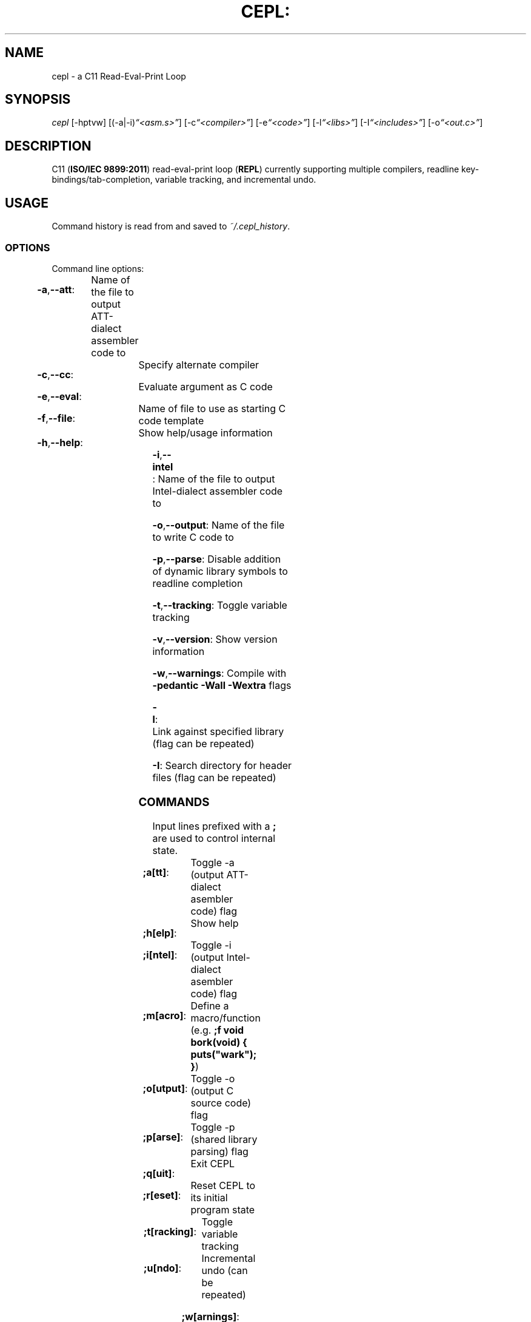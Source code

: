.TH CEPL: "1" "June 2017" "cepl: CEPL v4\&.9\&.1" "User Commands"

.SH "NAME"
cepl \- a C11 Read\-Eval\-Print Loop

.SH "SYNOPSIS"
.sp
.nf
\fIcepl\fR [\-hptvw] [(\-a|\-i)\fI“<asm\&.s>”\fR] [\-c\fI“<compiler>”\fR] [\-e\fI“<code>”\fR] [\-l\fI“<libs>”\fR] [\-I\fI“<includes>”\fR] [\-o\fI“<out\&.c>”\fR]
.fi

.SH "DESCRIPTION"
.sp
C11 (\fBISO/IEC 9899:2011\fR) read\-eval\-print loop (\fBREPL\fR) currently supporting multiple compilers, readline key\-bindings/tab\-completion, variable tracking, and incremental undo\&.
.fi

.SH "USAGE"
.sp
Command history is read from and saved to \fI~/\&.cepl_history\fR\&.
.fi

.SS "OPTIONS"
.sp
Command line options:
.fi

.HP
\fB\-a\fR,\fB\-\-att\fR:	Name of the file to output AT\&T\-dialect assembler code to
.HP
\fB\-c\fR,\fB\-\-cc\fR:		Specify alternate compiler
.HP
\fB\-e\fR,\fB\-\-eval\fR:	Evaluate argument as C code
.HP
\fB\-f\fR,\fB\-\-file\fR:	Name of file to use as starting C code template
.HP
\fB\-h\fR,\fB\-\-help\fR:	Show help/usage information
.HP
\fB\-i\fR,\fB\-\-intel\fR:	Name of the file to output Intel\-dialect assembler code to
.HP
\fB\-o\fR,\fB\-\-output\fR:	Name of the file to write C code to
.HP
\fB\-p\fR,\fB\-\-parse\fR:	Disable addition of dynamic library symbols to readline completion
.HP
\fB\-t\fR,\fB\-\-tracking\fR:	Toggle variable tracking
.HP
\fB\-v\fR,\fB\-\-version\fR:	Show version information
.HP
\fB\-w\fR,\fB\-\-warnings\fR:	Compile with \fB\-pedantic\fR \fB\-Wall\fR \fB\-Wextra\fR flags
.HP
\fB\-l\fR:			Link against specified library (flag can be repeated)
.HP
\fB\-I\fR:			Search directory for header files (flag can be repeated)
.fi

.SS "COMMANDS"
.sp
Input lines prefixed with a \fB;\fR are used to control internal state\&.
.fi

.HP
\fB;a[tt]\fR:		Toggle -a (output AT\&T\-dialect asembler code) flag
.HP
\fB;h[elp]\fR:		Show help
.HP
\fB;i[ntel]\fR:		Toggle -i (output Intel\-dialect asembler code) flag
.HP
\fB;m[acro]\fR:		Define a macro/function (e\&.g\&. \fB;f void bork(void) { puts("wark"); }\fR)
.HP
\fB;o[utput]\fR:	Toggle -o (output C source code) flag
.HP
\fB;p[arse]\fR:		Toggle -p (shared library parsing) flag
.HP
\fB;q[uit]\fR:		Exit CEPL
.HP
\fB;r[eset]\fR:		Reset CEPL to its initial program state
.HP
\fB;t[racking]\fR:	Toggle variable tracking
.HP
\fB;u[ndo]\fR:		Incremental undo (can be repeated)
.HP
\fB;w[arnings]\fR:	Toggle -w (pedantic warnings) flag
.fi

.SH "NOTES"
.sp
Please direct any bug/issue reports, as well as any feature requests, to <\fIhttps://github\&.com/alyptik/cepl\fR>
.fi

.SH "AUTHORS"
.ie n \{\
 \h'-04'\(bu\h'+03'\c \&.\}
.el \{\
.sp -1
.IP \(bu 2\&.3
.\}
Joey Pabalinas <\fIalyptik@protonmail\&\&.com\fR>
.fi
